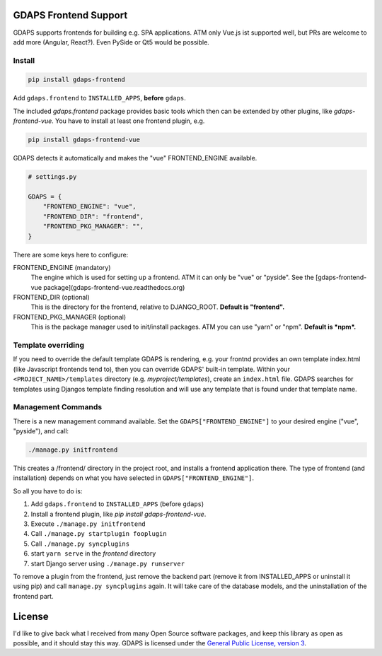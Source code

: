 GDAPS Frontend Support
======================

GDAPS supports frontends for building e.g. SPA applications.
ATM only Vue.js ist supported well, but PRs are welcome to add more (Angular,
React?). Even PySide or Qt5 would be possible.


Install
-------

.. code-block:: bash

    pip install gdaps-frontend

Add ``gdaps.frontend`` to ``INSTALLED_APPS``, **before** ``gdaps``.

The included `gdaps.frontend` package provides basic tools which then can be extended by other plugins, like `gdaps-frontend-vue`. You have to install at least one frontend plugin, e.g.

.. code-block:: bash

    pip install gdaps-frontend-vue


GDAPS detects it automatically and makes the "vue" FRONTEND_ENGINE available.

.. code-block:: python

    # settings.py

    GDAPS = {
        "FRONTEND_ENGINE": "vue",
        "FRONTEND_DIR": "frontend",
        "FRONTEND_PKG_MANAGER": "",
    }

There are some keys here to configure:

FRONTEND_ENGINE (mandatory)
    The engine which is used for setting up a frontend.
    ATM it can only be "vue" or "pyside".
    See the [gdaps-frontend-vue package](gdaps-frontend-vue.readthedocs.org)

FRONTEND_DIR (optional)
    This is the directory for the frontend, relative to DJANGO_ROOT.
    **Default is "frontend".**

FRONTEND_PKG_MANAGER (optional)
    This is the package manager used to init/install packages.
    ATM you can use "yarn" or "npm". **Default is *npm*.**

Template overriding
-------------------

If you need to override the default template GDAPS is rendering, e.g. your frontnd provides an own template
index.html (like Javascript frontends tend to), then you can override GDAPS' built-in template.
Within your ``<PROJECT_NAME>/templates`` directory (e.g. *myproject/templates*), create an ``index.html`` file.
GDAPS searches for templates using Djangos template finding resolution and will use any template that is found
under that template name.

Management Commands
-------------------

There is a new
management command available. Set the ``GDAPS["FRONTEND_ENGINE"]`` to your desired engine ("vue", "pyside"), and call:

.. code-block:: bash

    ./manage.py initfrontend

This creates a /frontend/ directory in the project root, and installs a frontend application there. The type of frontend (and installation) depends on what you have selected in ``GDAPS["FRONTEND_ENGINE"]``.

So all you have to do is:

#. Add ``gdaps.frontend`` to ``INSTALLED_APPS`` (before ``gdaps``)
#. Install a frontend plugin, like `pip install gdaps-frontend-vue`.
#. Execute ``./manage.py initfrontend``
#. Call ``./manage.py startplugin fooplugin``
#. Call ``./manage.py syncplugins``
#. start ``yarn serve`` in the *frontend* directory
#. start Django server using ``./manage.py runserver``

To remove a plugin from the frontend, just remove the backend part (remove it from INSTALLED_APPS or uninstall it using pip) and call ``manage.py syncplugins`` again. It will take care of the database models, and the uninstallation of the frontend part.


License
=======

I'd like to give back what I received from many Open Source software packages, and keep this
library as open as possible, and it should stay this way.
GDAPS is licensed under the `General Public License, version 3 <https://www.gnu.org/licenses/gpl-3.0-standalone.html>`_.
